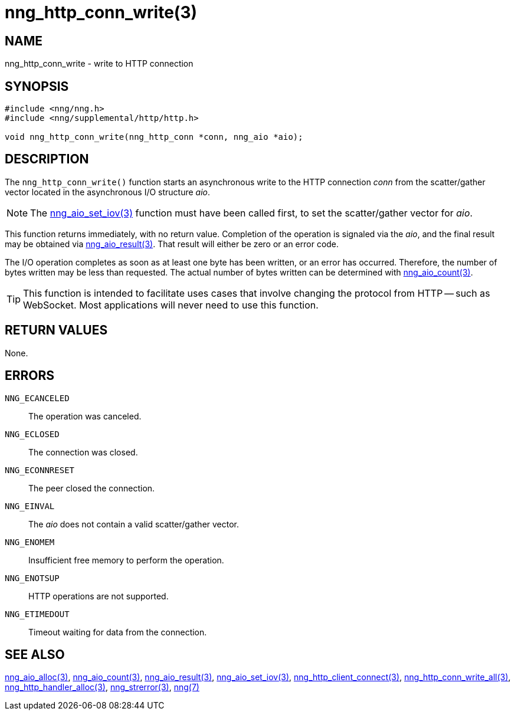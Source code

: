 = nng_http_conn_write(3)
//
// Copyright 2018 Staysail Systems, Inc. <info@staysail.tech>
// Copyright 2018 Capitar IT Group BV <info@capitar.com>
//
// This document is supplied under the terms of the MIT License, a
// copy of which should be located in the distribution where this
// file was obtained (LICENSE.txt).  A copy of the license may also be
// found online at https://opensource.org/licenses/MIT.
//

== NAME

nng_http_conn_write - write to HTTP connection

== SYNOPSIS

[source, c]
-----------
#include <nng/nng.h>
#include <nng/supplemental/http/http.h>

void nng_http_conn_write(nng_http_conn *conn, nng_aio *aio);
-----------

== DESCRIPTION

The `nng_http_conn_write()` function starts an asynchronous write to the
HTTP connection _conn_ from the scatter/gather vector located in the
asynchronous I/O structure _aio_.

NOTE: The <<nng_aio_set_iov#,nng_aio_set_iov(3)>> function must have been
called first, to set the scatter/gather vector for _aio_.

This function returns immediately, with no return value.  Completion of
the operation is signaled via the _aio_, and the final result may be
obtained via <<nng_aio_result#,nng_aio_result(3)>>. That result will
either be zero or an error code.

The I/O operation completes as soon as at least one byte has been
written, or an error has occurred.
Therefore, the number of bytes written may be less than requested.  The actual
number of bytes written can be determined with
<<nng_aio_count#,nng_aio_count(3)>>.

TIP: This function is intended to facilitate uses cases that involve changing
the protocol from HTTP -- such as WebSocket.  Most applications will never need
to use this function.

== RETURN VALUES

None.

== ERRORS

`NNG_ECANCELED`:: The operation was canceled.
`NNG_ECLOSED`:: The connection was closed.
`NNG_ECONNRESET`:: The peer closed the connection.
`NNG_EINVAL`:: The _aio_ does not contain a valid scatter/gather vector.
`NNG_ENOMEM`:: Insufficient free memory to perform the operation.
`NNG_ENOTSUP`:: HTTP operations are not supported.
`NNG_ETIMEDOUT`:: Timeout waiting for data from the connection.

== SEE ALSO

<<nng_aio_alloc#,nng_aio_alloc(3)>>,
<<nng_aio_count#,nng_aio_count(3)>>,
<<nng_aio_result#,nng_aio_result(3)>>,
<<nng_aio_set_iov#,nng_aio_set_iov(3)>>,
<<nng_http_client_connect#,nng_http_client_connect(3)>>,
<<nng_http_conn_write_all#,nng_http_conn_write_all(3)>>,
<<nng_http_handler_alloc#,nng_http_handler_alloc(3)>>,
<<nng_strerror#,nng_strerror(3)>>,
<<nng#,nng(7)>>
